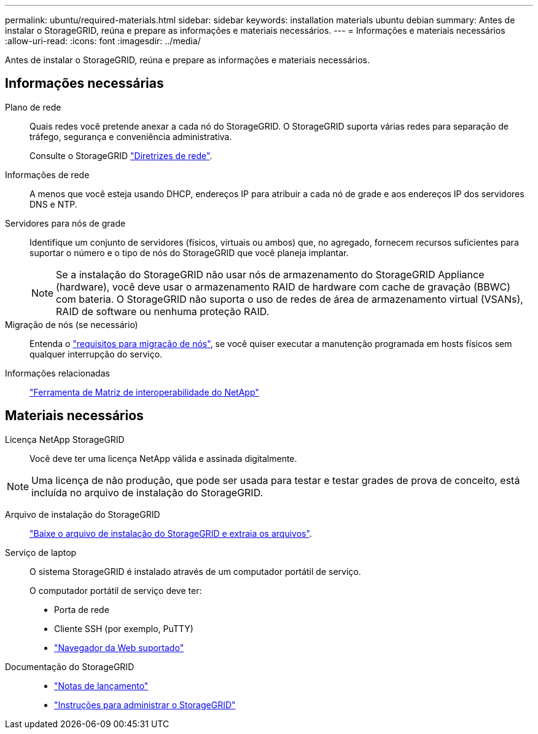 ---
permalink: ubuntu/required-materials.html 
sidebar: sidebar 
keywords: installation materials ubuntu debian 
summary: Antes de instalar o StorageGRID, reúna e prepare as informações e materiais necessários. 
---
= Informações e materiais necessários
:allow-uri-read: 
:icons: font
:imagesdir: ../media/


[role="lead"]
Antes de instalar o StorageGRID, reúna e prepare as informações e materiais necessários.



== Informações necessárias

Plano de rede:: Quais redes você pretende anexar a cada nó do StorageGRID. O StorageGRID suporta várias redes para separação de tráfego, segurança e conveniência administrativa.
+
--
Consulte o StorageGRID link:../network/index.html["Diretrizes de rede"].

--
Informações de rede:: A menos que você esteja usando DHCP, endereços IP para atribuir a cada nó de grade e aos endereços IP dos servidores DNS e NTP.
Servidores para nós de grade:: Identifique um conjunto de servidores (físicos, virtuais ou ambos) que, no agregado, fornecem recursos suficientes para suportar o número e o tipo de nós do StorageGRID que você planeja implantar.
+
--

NOTE: Se a instalação do StorageGRID não usar nós de armazenamento do StorageGRID Appliance (hardware), você deve usar o armazenamento RAID de hardware com cache de gravação (BBWC) com bateria. O StorageGRID não suporta o uso de redes de área de armazenamento virtual (VSANs), RAID de software ou nenhuma proteção RAID.

--
Migração de nós (se necessário):: Entenda o link:node-container-migration-requirements.html["requisitos para migração de nós"], se você quiser executar a manutenção programada em hosts físicos sem qualquer interrupção do serviço.
Informações relacionadas:: https://imt.netapp.com/matrix/#welcome["Ferramenta de Matriz de interoperabilidade do NetApp"^]




== Materiais necessários

Licença NetApp StorageGRID:: Você deve ter uma licença NetApp válida e assinada digitalmente.



NOTE: Uma licença de não produção, que pode ser usada para testar e testar grades de prova de conceito, está incluída no arquivo de instalação do StorageGRID.

Arquivo de instalação do StorageGRID:: link:downloading-and-extracting-storagegrid-installation-files.html["Baixe o arquivo de instalação do StorageGRID e extraia os arquivos"].
Serviço de laptop:: O sistema StorageGRID é instalado através de um computador portátil de serviço.
+
--
O computador portátil de serviço deve ter:

* Porta de rede
* Cliente SSH (por exemplo, PuTTY)
* link:../admin/web-browser-requirements.html["Navegador da Web suportado"]


--
Documentação do StorageGRID::
+
--
* link:../release-notes/index.html["Notas de lançamento"]
* link:../admin/index.html["Instruções para administrar o StorageGRID"]


--

